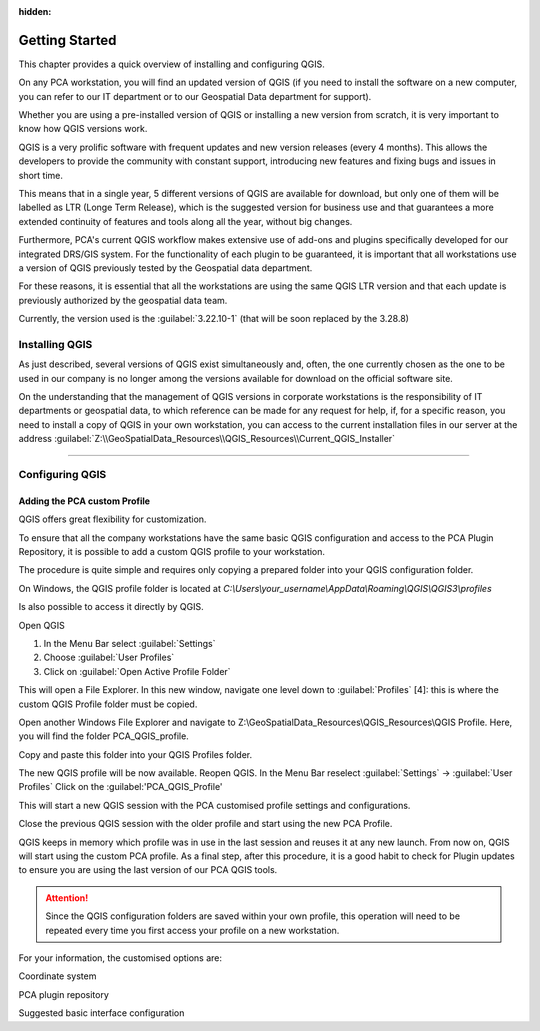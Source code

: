 .. Purpose: This chapter aims to describe how the user starts to use QGIS. It
:hidden:
.. should be kept short with only a few steps to get QGIS installed and configured.




***************
Getting Started
***************

.. only:: html

   .. contents::
      :local:

This chapter provides a quick overview of installing and configuring QGIS. 

On any PCA workstation, you will find an updated version of QGIS (if you need to install the software on a new computer, you can refer to our IT department or to our Geospatial Data department for support).

Whether you are using a pre-installed version of QGIS or installing a new version from scratch, it is very important to know how QGIS versions work. 

QGIS is a very prolific software with frequent updates and new version releases (every 4 months). This allows the developers to provide the community with constant support, introducing new features and fixing bugs and issues in short time. 

This means that in a single year, 5 different versions of QGIS are available for download, but only one of them will be labelled as LTR (Longe Term Release), which is the suggested version for business use and that guarantees a more extended continuity of features and tools along all the year, without big changes.

Furthermore, PCA's current QGIS workflow makes extensive use of add-ons and plugins specifically developed for our integrated DRS/GIS system.
For the functionality of each plugin to be guaranteed, it is important that all workstations use a version of QGIS previously tested by the Geospatial data department.

For these reasons, it is essential that all the workstations are using the same QGIS LTR version and that each update is previously authorized by the geospatial data team.

Currently, the version used is the :guilabel:`3.22.10-1` (that will be soon replaced by the 3.28.8) 



Installing QGIS
===============

As just described, several versions of QGIS exist simultaneously and, often, the one currently chosen as the one to be used in our company is no longer among the versions available for download on the official software site.

On the understanding that the management of QGIS versions in corporate workstations is the responsibility of IT departments or geospatial data, to which reference can be made for any request for help, if, for a specific reason, you need to install a copy of QGIS in your own workstation, you can access to the current installation files in our server at the address :guilabel:`Z:\\GeoSpatialData_Resources\\QGIS_Resources\\Current_QGIS_Installer`

....


Configuring QGIS
===============

Adding the PCA custom Profile
~~~~~~~~~~~~~~~~~~~~~~~~~~~~~~~~~~

QGIS offers great flexibility for customization.

To ensure that all the company workstations have the same basic QGIS configuration and access to the PCA Plugin Repository, it is possible to add a custom QGIS profile to your workstation.

The procedure is quite simple and requires only copying a prepared folder into your QGIS configuration folder.


On Windows, the QGIS profile folder is located at *C:\\Users\\your_username\\AppData\\Roaming\\QGIS\\QGIS3\\profiles*


Is also possible to access it directly by QGIS. 

Open QGIS

1. In the Menu Bar select :guilabel:`Settings`

2. Choose :guilabel:`User Profiles`

3. Click on :guilabel:`Open Active Profile Folder`


.. image:: images/qgis_starting_001.png
   :width: 600
   :align: center


This will open a File Explorer. In this new window, navigate one level down to :guilabel:`Profiles` [4]: this is where the custom QGIS Profile folder must be copied.

.. image:: images/qgis_starting_002.png
   :width: 600
   :align: center

Open another Windows File Explorer and navigate to Z:\\GeoSpatialData_Resources\\QGIS_Resources\\QGIS Profile. Here, you will find the folder PCA_QGIS_profile.


Copy and paste this folder into your QGIS Profiles folder.

.. image:: images/qgis_starting_003.png
   :width: 600
   :align: center

The new QGIS profile will be now available.
Reopen QGIS. In the Menu Bar reselect :guilabel:`Settings` → :guilabel:`User Profiles`
Click on the :guilabel:'PCA_QGIS_Profile'

.. image:: images/qgis_starting_004.png
   :width: 600
   :align: center

This will start a new QGIS session with the PCA customised profile settings and configurations.

Close the previous QGIS session with the older profile and start using the new PCA Profile.



QGIS keeps in memory which profile was in use in the last session and reuses it at any new launch. From now on, QGIS will start using the custom PCA profile.
As a final step, after this procedure, it is a good habit to check for Plugin updates to ensure you are using the last version of our PCA QGIS tools.

.. attention:: Since the QGIS configuration folders are saved within your own profile, this operation will need to be repeated every time you first access your profile on a new workstation.










For your information, the customised options are:

Coordinate system

PCA plugin repository

Suggested basic interface configuration


















